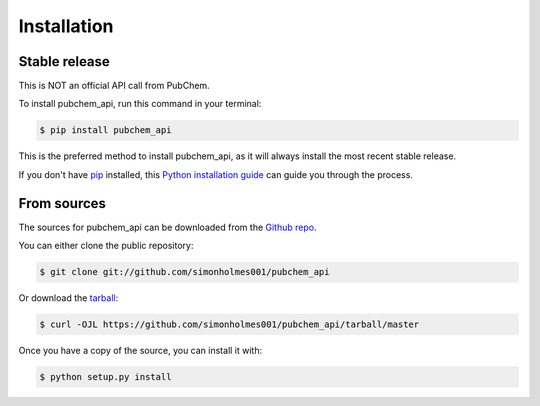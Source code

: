 .. highlight:: shell

============
Installation
============


Stable release
--------------

This is NOT an official API call from PubChem.

To install pubchem_api, run this command in your terminal:

.. code-block:: console

    $ pip install pubchem_api

This is the preferred method to install pubchem_api, as it will always install the most recent stable release.

If you don't have `pip`_ installed, this `Python installation guide`_ can guide
you through the process.

.. _pip: https://pip.pypa.io
.. _Python installation guide: http://docs.python-guide.org/en/latest/starting/installation/


From sources
------------

The sources for pubchem_api can be downloaded from the `Github repo`_.

You can either clone the public repository:

.. code-block:: console

    $ git clone git://github.com/simonholmes001/pubchem_api

Or download the `tarball`_:

.. code-block:: console

    $ curl -OJL https://github.com/simonholmes001/pubchem_api/tarball/master

Once you have a copy of the source, you can install it with:

.. code-block:: console

    $ python setup.py install


.. _Github repo: https://github.com/simonholmes001/pubchem_api
.. _tarball: https://github.com/simonholmes001/pubchem_api/tarball/master
